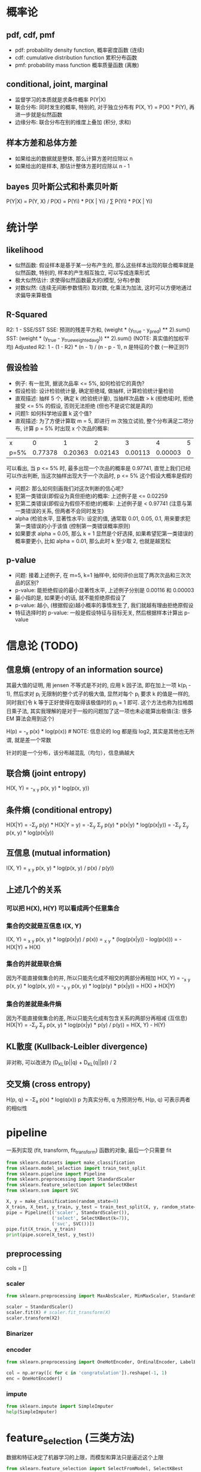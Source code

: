 * 概率论
** pdf, cdf, pmf
+ pdf: probability density function, 概率密度函数 (连续)
+ cdf: cumulative distribution function 累积分布函数
+ pmf: probability mass function 概率质量函数 (离散)

** conditional, joint, marginal
+ 监督学习的本质就是求条件概率 P(Y|X)
+ 联合分布: 同时发生的概率, 特别的, 对于独立分布有 P(X, Y) = P(X) * P(Y), 再进一步就是似然函数
+ 边缘分布: 联合分布在别的维度上叠加 (积分, 求和)

** 样本方差和总体方差
+ 如果给出的数据就是整体, 那么计算方差时应除以 n
+ 如果给出的是样本, 那估计整体方差时应除以 n - 1

** bayes 贝叶斯公式和朴素贝叶斯
P(Y|X) = P(Y, X) / P(X) = P(Yi) * P(X | Yi) / \Sum P(Yi) * P(X | Yi)

* 统计学
** likelihood
+ 似然函数: 假设样本是基于某一分布产生的, 那么这些样本出现的联合概率就是似然函数, 特别的, 样本的产生相互独立, 可以写成连乘形式
+ 极大似然估计: 求使得似然函数最大的(模型, 分布)参数
+ 对数似然: (连续无间断参数情形) 取对数, 化乘法为加法, 这时可以方便地通过求偏导来算极值

** R-Squared
R2: 1 - SSE/SST
SSE: 预测的残差平方和, (weight * (y_true - y_pred) ** 2).sum()
SST: (weight * (y_true - y_true_weighted_avg)) ** 2).sum() (NOTE: 真实值的加权平均)
Adjusted R2: 1 - (1 - R2) * (n - 1) / (n - p - 1), n 是特征的个数 (一种正则?)

** 假设检验
+ 例子: 有一批货, 据说次品率 <= 5%, 如何检验它的真伪?
+ 假设检验: 设计检验统计量, 确定拒绝域, 做抽样, 计算检验统计量检验
+ 直观描述: 抽样 5 个, 确定 k (检验统计量), 当抽样次品数 > k (拒绝域)时, 拒绝接受 <= 5% 的假设, 否则无法拒绝 (但也不是说它就是真的)
+ 问题1: 如何科学地设置 k 这个值?
+ 直观描述: 为了方便计算取 m = 5, 即进行 m 次独立试验, 整个分布满足二项分布, 计算 p = 5% 时出现 x 个次品的概率:
| x    |       0 |       1 |       2 |       3 |       4 | 5 |
| p=5% | 0.77378 | 0.20363 | 0.02143 | 0.00113 | 0.00003 | 0 |
可以看出, 当 p <= 5% 时, 最多出现一个次品的概率是 0.97741, 直觉上我们已经可以作出判断, 当这次抽样出现大于一个次品时, p <= 5% 这个假设大概率是假的
+ 问题2: 那么如何刻画我们对这次判断的信心呢?
+ 犯第一类错误(即假设为真但拒绝)的概率: 上述例子是 <= 0.02259
+ 犯第二类错误(即假设为假但不拒绝)的概率: 上述例子是 < 0.97741 (注意与第一类错误的关系, 但两者不会同时发生)
+ alpha (检验水平, 显著性水平): 设定的值, 通常取 0.01, 0.05, 0.1, 用来要求犯第一类错误的小于该值 (控制第一类错误概率原则)
+ 如果要求 alpha = 0.05, 那么 k = 1 显然是个好选择, 如果希望犯第一类错误的概率要更小, 比如 alpha = 0.01, 那么此时 k 至少取 2, 也就是越宽松

** p-value
+ 问题: 接着上述例子, 在 m=5, k=1 抽样中, 如何评价出现了两次次品和三次次品的区别?
+ p-value: 能拒绝假设的最小显著性水平, 上述例子分别是 0.00116 和 0.00003
+ 最小指的是, 如果更小的话, 就不能拒绝原假设了
+ p-value: 越小, (根据假设)越小概率的事情发生了, 我们就越有理由拒绝原假设
+ 特征选择时的 p-value: 一般是假设特征与目标无关, 然后根据样本计算出 p-value

* 信息论 (TODO)
** 信息熵 (entropy of an information source)
其最大值的证明, 用 jensen 不等式是不对的, 应用 k 因子法, 即在加上一项 k(\Simga{}p_{i} - 1), 然后求对 p_{i} 无限制的整个式子的极大值, 显然对每个 p_{i} 要求 k 的值是一样的, 同时我们令 k 等于正好使得在取得该极值时的 \Simga{}p_{i} = 1 即可. 这个方法也称为拉格朗日乘子法, 其实我理解的是对于一般的问题加了这一项也未必能算出极值(注: 很多 EM 算法会用到这个)

H(p) = -\Simga_{x} p(x) * log(p(x)) # NOTE: 信息论的 log 都是指 log2, 其实是其他也无所谓, 就是差一个常数

针对的是一个分布，该分布越混乱（均匀），信息熵越大

** 联合熵 (joint entropy)
H(X, Y) = -\Simga_{x} \Simga_{y} p(x, y) * log(p(x, y))

** 条件熵 (conditional entropy)
H(X|Y) = -\Sigma_{y} p(y) * H(X|Y = y) = -\Sigma_{y} \Sigma_{y} p(y) * p(x|y) * log(p(x|y)) = -\Sigma_{y} \Sigma_{y} p(x, y) * log(p(x|y))

** 互信息 (mutual information)
I(X, Y) = \Simga_{x} \Simga_{y} p(x, y) * log(p(x, y) / p(x) / p(y))

** 上述几个的关系
*** 可以把 H(X), H(Y) 可以看成两个任意集合
*** 集合的交就是互信息 I(X, Y)
I(X, Y) = \Simga_{x} \Simga_{y} p(x, y) * log(p(x|y) / p(x)) = \Simga_{x} \Simga_{y} * (log(p(x|y)) - log(p(x))) = -H(X|Y) + H(X)

*** 集合的并就是联合熵
因为不能直接做集合的并, 所以只能先化成不相交的两部分再相加
H(X, Y) = -\Simga_{x} \Simga_{y} p(x, y) * log(p(x, y)) = -\Simga_{x} \Simga_{y} p(x, y) * log(p(y) * p(x|y)) = H(X) + H(X|Y)

*** 集合的差就是条件熵
因为不能直接做集合的差, 所以只能先化成有包含关系的两部分再相减 (互信息)
H(X|Y) = -\Sigma_{y} \Sigma_{y} p(x, y) * log(p(x|y) * p(y) / p(y)) = H(X, Y) - H(Y)

** KL散度 (Kullback-Leibler divergence)
非对称, 可以改进为 (D_{KL}(p||q) + D_{KL}(q||p)) / 2

** 交叉熵 (cross entropy)
H(p, q) = -\Sigma_{x} p(x) * log(q(x))
p 为真实分布, q 为预测分布, H(p, q) 可表示两者的相似性

* pipeline
一系列实现 (fit, transform, fit_transform) 函数的对象, 最后一个只需要 fit
#+BEGIN_SRC python
from sklearn.datasets import make_classification
from sklearn.model_selection import train_test_split
from sklearn.pipeline import Pipeline
from sklearn.preprocessing import StandardScaler
from sklearn.feature_selection import SelectKBest
from sklearn.svm import SVC

X, y = make_classification(random_state=0)
X_train, X_test, y_train, y_test = train_test_split(X, y, random_state=0)
pipe = Pipeline([('scaler', StandardScaler()),
                 ('select', SelectKBest(k=7)),
                 ('svc', SVC())])
pipe.fit(X_train, y_train)
print(pipe.score(X_test, y_test))
#+END_SRC

** preprocessing
cols = []
*** scaler
#+BEGIN_SRC python
from sklearn.preprocessing import MaxAbsScaler, MinMaxScaler, StandardScaler

scaler = StandardScaler()
scaler.fit(X) # scaler.fit_transform(X)
scaler.transform(X2)
#+END_SRC

*** Binarizer
*** encoder
#+BEGIN_SRC python
from sklearn.preprocessing import OneHotEncoder, OrdinalEncoder, LabelEncoder

col = np.array([c for c in 'congratulation']).reshape(-1, 1)
enc = OneHotEncoder()
#+END_SRC

*** impute
#+BEGIN_SRC python
from sklearn.impute import SimpleImputer
help(SimpleImputer)
#+END_SRC

* feature_selection (三类方法)
数据和特征决定了机器学习的上限，而模型和算法只是逼近这个上限

#+BEGIN_SRC python
from sklearn.feature_selection import SelectFromModel, SelectKBest

SelectFromModel(LogisticRegression(penalty="l1", C=0.1))
#+END_SRC

** 过滤法 (Filter), 根据统计量, 删除不好的特征 (pearson, 方差小的, chi2)
+ r_regression (Pearson 相关系数, 简单直接, 但只能用于线性关系)
+ f_regression Univariate linear regression tests returning F-statistic and p-values (回归分析)
+ f_classif ANOVA F-value between label/feature for classification tasks.
+ chi2 Chi-squared stats of non-negative features for classification tasks.
+ mutual_info TODO:

** 包装法 (Wrapper)
+ 逐步回归
+ 递归消除特征 (RFE), 用模型迭代删除 feature importance 低的特征 (或选出高的特征子集)
** 嵌入法 (Embedded), 通过 L1 正则的稀疏性约束达到筛选特征的目的

* model_selection + metrics
** model selection
#+BEGIN_SRC python
from sklearn.model_selection import (train_test_split,
                                     GridSearchCV,
                                     cross_val_score,
                                     learning_curve)

help(train_test_split)

# ...

temp = cross_val_score(mod, X, y, **cv_params) # shape[1] == nfold
print((np.mean(temp), np.std(temp)))

train_sizes, train_scores, test_scores = learning_curve(
    mod, X, y, train_sizes=train_sizes, **cv_params)
# train_sizes 看出不同样本数量对学习曲线的影响, 是否过/欠拟合
#+END_SRC

** confusion matrix (混淆矩阵)
| TP       | FP(假阳) |
| FN(假阴) | TN       |

** accuracy (准确率)
(TP + TN) / ALL

** precision (精确率, 查准率)
TP / (TP + FP)
查出来的查对的概率, 应用于尽量不要误判的情况, 比如垃圾邮件过滤

** recall (召回率, 查全率)
TP / (TP + FN)
能查出来的概率, 尽量用于发现问题, 后续人为跟进的场景, 比如疾病诊断

** F1
precision, recall 的调和平均

** ROC
TPR(召回率)(sensitivity): 实际有病, 被检测出来的百分比
FPR(假阳性率)(1 - specificity): FP / (FP + TN) 实际没病, 检测出有病的百分比
ROC: TPR-FPR 曲线 (y-x 轴)

几点解释:
+ 随机猜测的话, 差不多就是一条 y = x 的直线
+ 全预测 1 的话, 召回率就是 1, 假阳性率也是 1, 就是点 (1, 1)
+ 全预测 0 的话, 召回率就是 0, 假阳性率也是 0, 就是点 (0, 0)
+ 完美预测的话, 就是点 (0, 1), 所以曲线上凸越明显越好
+ 模型的 TPR, FPR 是确定的, 也就是说只是曲线上的一点, 那如何得到曲线呢? 一般二分类模型都会预测出一个概率, 我们可以通过调整这个概率阈值(0->1)生成曲线
+ 相比 precision-recall (P-R) 曲线, ROC 有一个巨大优势: 当正负样本分布变化时, 其形状能基本保持不变
+ 两种最优临界点(最优阈值): 1. 距 (0, 1) 最近; 2. 与 y = x 的垂直距离最大 (Youden index)

** AUC
area under curve, 也就是 ROC曲线下方的面积

** code example
#+BEGIN_SRC python
from sklearn.metrics import accuracy_score, precision_score, recall_score, f1_score
from sklearn.metrics import precision_recall_curve
from sklearn.metrics import roc_curve
from sklearn.metrics import roc_auc_score
from sklearn.datasets import load_iris

X, y = load_iris(return_X_y=True)
idx = np.random.rand(len(y)) > 0.5

from sklearn.ensemble import RandomForestClassifier
clf = RandomForestClassifier(random_state=0)
clf.fit(X[idx], y[idx])

y_prob = clf.predict_proba(X[~idx])[:, 1]
y_true = y[~idx] == 1

precisions, recalls, thresholds = precision_recall_curve(y_true, y_prob)
plt.plot(recalls, precisions, 'x-')

fpr, tpr, thresholds = roc_curve(y_true, y_prob)
plt.plot(fpr, tpr)
print(roc_auc_score(y_true, y_prob))
#+END_SRC

** 回归度量, 自定义度量
#+BEGIN_SRC python
from sklearn.metrics import r2_score, mean_absolute_error, mean_squared_error
from sklearn.metrics import maker_scorer
help(make_scorer)
#+END_SRC

* 其他
** regularization
** ensemble
bagging: 抽样训练
boosting: 拟合残差

** 其他
PCA 降维
kmeans 聚类
层次聚类
DBSCAN (密度)

** EM
*** lagrange multipler
约束条件移项并引入一个自由参数成为一项, 因为极值时, 对该自由参数的偏导数为 0, 即约束条件成立

有一些文章用 jensen's inequality 进行证明是不对的一些极值, 应该用拉格朗日乘子
我的理解是求有等式约束条件的极值, 直接对每个参数求偏导是不对的 (结果不满足约束条件), 比如 \Sigma(pi) = 1, 那么再引入一个参数乘以这个移项后等于 0 的约束条件, 可以达到代入约束条件, 减少参数, 然后求偏导一样的效果
有多个约束, 但是对于不同变量的, 每次只加一项, 详见 HMM 对 aij 的估计
看了 wiki, 发现这只是一点皮毛, 不过够用了

** kernel method
把低维空间线性不可分的数据通过核函数投射到高维空间实现线性分割

* 其他名词
** 皮尔逊相关性 (pearson correlation)
p(X, Y) = cov(X, Y) / \delta(X) / \delta(Y)

** 余弦距离(cosine similarity)
cos(\theta) = (X, Y) / (X, X)^0.5 / (Y, Y)^0.5

** IoU (intersection over union) / jaccard index / Tanimoto
用于 image detection, 稀疏向量的相似性 (非零元素的集合)

** 损失函数和风险函数
+ 0-1 损失函数
+ 平方损失函数
+ 绝对损失函数
+ 对数损失函数（极大似然估计，使得联合概率最大参数）
+ 交叉熵

+ 指数损失
+ Hinge
+ 感知损失

** 经验风险最小化和结构风险最小化
